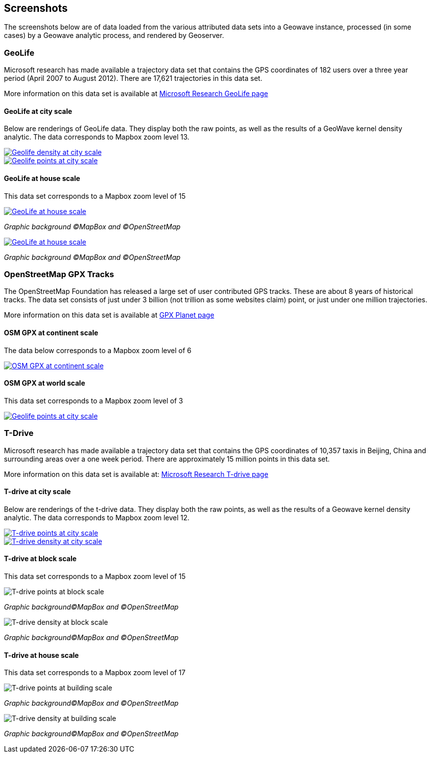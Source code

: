 [[screenshots]]
<<<
== Screenshots

The screenshots below are of data loaded from the various attributed data sets into a Geowave instance, processed
(in some cases) by a Geowave analytic process, and rendered by Geoserver.

=== GeoLife

Microsoft research has made available a trajectory data set that contains the GPS coordinates of 182 users over a three
year period (April 2007 to August 2012). There are 17,621 trajectories in this data set.

More information on this data set is available at http://research.microsoft.com/jump/131675[Microsoft Research GeoLife page^]

==== GeoLife at city scale

Below are renderings of GeoLife data. They display both the raw points, as well as the results of a GeoWave kernel
density analytic. The data corresponds to Mapbox zoom level 13.

image::geolife-density-13-thumb.jpg[scaledwidth="100%",alt="Geolife density at city scale",link=images/geolife-density-13.jpg]

image::geolife-points-13-thumb.jpg[scaledwidth="100%",alt="Geolife points at city scale",link=images/geolife-points-13.jpg]

<<<

==== GeoLife at house scale

This data set corresponds to a Mapbox zoom level of 15

image::geolife-density-17-thumb.jpg[scaledwidth="100%",alt="GeoLife at house scale",link=images/geolife-density-17.jpg]
_Graphic background (C)MapBox and (C)OpenStreetMap_

image::geolife-points-17-thumb.jpg[scaledwidth="100%",alt="GeoLife at house scale",link=images/geolife-points-17.jpg]
_Graphic background (C)MapBox and (C)OpenStreetMap_

<<<

=== OpenStreetMap GPX Tracks

The OpenStreetMap Foundation has released a large set of user contributed GPS tracks.  These are about 8 years of
historical tracks. The data set consists of just under 3 billion (not trillion as some websites claim) point, or
just under one million trajectories.

More information on this data set is available at http://wiki.openstreetmap.org/wiki/Planet.gpx[GPX Planet page^]

==== OSM GPX at continent scale

The data below corresponds to a Mapbox zoom level of 6

image::osmgpx-thumb.jpg[scaledwidth="100%",alt="OSM GPX at continent scale",link=images/osmgpx.jpg]

<<<

==== OSM GPX at world scale

This data set corresponds to a Mapbox zoom level of 3

image::osmgpx-world-thumb.jpg[scaledwidth="100%",alt="Geolife points at city scale",link=images/osmgpx-world.jpg]

<<<

=== T-Drive

Microsoft research has made available a trajectory data set that contains the GPS coordinates of 10,357 taxis in
Beijing, China and surrounding areas over  a one week period. There are approximately 15 million points in this data set.

More information on this data set is available at: http://research.microsoft.com/apps/pubs/?id=152883[Microsoft Research T-drive page^]

==== T-drive at city scale

Below are renderings of the t-drive data. They display both the raw points, as well as the results of a Geowave kernel
density analytic. The data corresponds to Mapbox zoom level 12.

image::t-drive-points-12-thumb.jpg[scaledwidth="100%",alt="T-drive points at city scale",link=images/t-drive-points-12.jpg]

image::t-drive-density-12-thumb.jpg[scaledwidth="100%",alt="T-drive density at city scale",link=images/t-drive-density-12.jpg]

<<<

==== T-drive at block scale

This data set corresponds to a Mapbox zoom level of 15

image::t-drive-points-2.jpg[scaledwidth="100%",alt="T-drive points at block scale"]
_Graphic background(C)MapBox and (C)OpenStreetMap_

image::t-drive-density-2.jpg[scaledwidth="100%",alt="T-drive density at block scale"]
_Graphic background(C)MapBox and (C)OpenStreetMap_

<<<

==== T-drive at house scale

This data set corresponds to a Mapbox zoom level of 17

image::t-drive-points-3.jpg[T-drive points at building scale]
_Graphic background(C)MapBox and (C)OpenStreetMap_

image::t-drive-density-3.jpg[T-drive density at building scale]
_Graphic background(C)MapBox and (C)OpenStreetMap_
